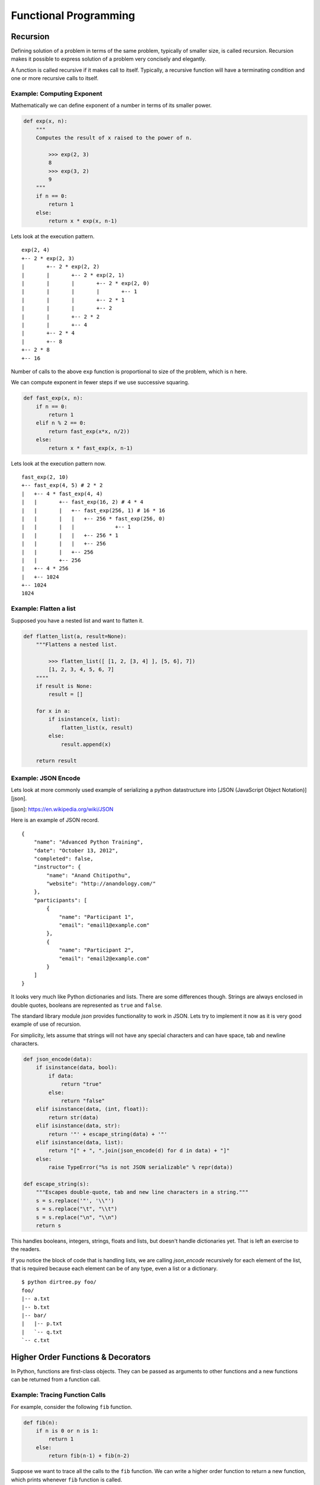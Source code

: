 Functional Programming
======================

Recursion
---------

Defining solution of a problem in terms of the same problem, typically of
smaller size, is called recursion. Recursion makes it possible to express
solution of a problem very concisely and elegantly. 

A function is called recursive if it makes call to itself. Typically, a
recursive function will have a terminating condition and one or more recursive
calls to itself.

Example: Computing Exponent
^^^^^^^^^^^^^^^^^^^^^^^^^^^
 
Mathematically we can define exponent of a number in terms of its smaller
power.

.. code-block:: python

    def exp(x, n):
        """
        Computes the result of x raised to the power of n.
        
            >>> exp(2, 3)
            8
            >>> exp(3, 2)
            9
        """
        if n == 0:
            return 1
        else:
            return x * exp(x, n-1)

Lets look at the execution pattern. ::

    exp(2, 4)
    +-- 2 * exp(2, 3)
    |       +-- 2 * exp(2, 2)
    |       |       +-- 2 * exp(2, 1)
    |       |       |       +-- 2 * exp(2, 0)
    |       |       |       |       +-- 1
    |       |       |       +-- 2 * 1
    |       |       |       +-- 2
    |       |       +-- 2 * 2
    |       |       +-- 4
    |       +-- 2 * 4
    |       +-- 8
    +-- 2 * 8
    +-- 16


Number of calls to the above ``exp`` function is proportional to size of the
problem, which is ``n`` here. 

We can compute exponent in fewer steps if we use successive squaring.

.. code-block:: python

    def fast_exp(x, n):
        if n == 0:
            return 1
        elif n % 2 == 0:
            return fast_exp(x*x, n/2))
        else:
            return x * fast_exp(x, n-1)


Lets look at the execution pattern now. ::

    fast_exp(2, 10)
    +-- fast_exp(4, 5) # 2 * 2
    |   +-- 4 * fast_exp(4, 4)
    |   |       +-- fast_exp(16, 2) # 4 * 4
    |   |       |   +-- fast_exp(256, 1) # 16 * 16
    |   |       |   |   +-- 256 * fast_exp(256, 0)
    |   |       |   |             +-- 1
    |   |       |   |   +-- 256 * 1
    |   |       |   |   +-- 256
    |   |       |   +-- 256
    |   |       +-- 256
    |   +-- 4 * 256
    |   +-- 1024
    +-- 1024
    1024

.. problem:: Implement a function ``product`` to multiply 2 numbers recursively
   using ``+`` and ``-`` operators only. 


Example: Flatten a list
^^^^^^^^^^^^^^^^^^^^^^^

Supposed you have a nested list and want to flatten it.

.. code-block:: python

    def flatten_list(a, result=None):
        """Flattens a nested list.

            >>> flatten_list([ [1, 2, [3, 4] ], [5, 6], 7])
            [1, 2, 3, 4, 5, 6, 7]
        """"
        if result is None:
            result = []

        for x in a:
            if isinstance(x, list):
                flatten_list(x, result)
            else:
                result.append(x)

        return result


.. problem:: Write a function ``flatten_dict`` to flatten a nested dictionary
   by joining the keys with ``.`` character.

    >>> flatten_dict({'a': 1, 'b': {'x': 2, 'y': 3}, 'c': 4})
    {'a': 1, 'b.x': 2, 'b.y': 3, 'c': 4}
    
.. problem:: Write a function ``unflatten_dict`` to do reverse of ``flatten_dict``.

        >>> unflatten_dict({'a': 1, 'b.x': 2, 'b.y': 3, 'c': 4})
        {'a': 1, 'b': {'x': 2, 'y': 3}, 'c': 4}
    
.. problem:: Write a function ``treemap`` to map a function over nested list.

    >>> treemap(lambda x: x*x, [1, 2, [3, 4, [5]]])
    [1, 4, [9, 16, [25]]]
    
.. problem:: Write a function ``tree_reverse`` to reverse elements of a
   nested-list recursively.

    >>> tree_reverse([[1, 2], [3, [4, 5]], 6])
    [6, [[5, 4], 3], [2, 1]]

Example: JSON Encode
^^^^^^^^^^^^^^^^^^^^

Lets look at more commonly used example of serializing a python datastructure
into [JSON (JavaScript Object Notation)][json].

[json]: https://en.wikipedia.org/wiki/JSON

Here is an example of JSON record. ::


    {  
        "name": "Advanced Python Training",
        "date": "October 13, 2012",
        "completed": false,
        "instructor": {
            "name": "Anand Chitipothu",
            "website": "http://anandology.com/"
        },
        "participants": [
            {
                "name": "Participant 1",
                "email": "email1@example.com"
            }, 
            {
                "name": "Participant 2",
                "email": "email2@example.com"
            }
        ]
    }

It looks very much like Python dictionaries and lists. There are some
differences though. Strings are always enclosed in double quotes, booleans are
represented as ``true`` and ``false``.

The standard library module `json` provides functionality to work in JSON. Lets
try to implement it now as it is very good example of use of recursion.

For simplicity, lets assume that strings will not have any special characters
and can have space, tab and newline characters.

.. code-block:: python

    def json_encode(data):
        if isinstance(data, bool):
            if data:
                return "true"
            else:
                return "false"
        elif isinstance(data, (int, float)):
            return str(data)
        elif isinstance(data, str):
            return '"' + escape_string(data) + '"'
        elif isinstance(data, list):
            return "[" + ", ".join(json_encode(d) for d in data) + "]"
        else:
            raise TypeError("%s is not JSON serializable" % repr(data))

    def escape_string(s):
        """Escapes double-quote, tab and new line characters in a string."""
        s = s.replace('"', '\\"')
        s = s.replace("\t", "\\t")
        s = s.replace("\n", "\\n")
        return s

This handles booleans, integers, strings, floats and lists, but doesn't handle
dictionaries yet. That is left an exercise to the readers.

If you notice the block of code that is handling lists, we are calling
`json_encode` recursively for each element of the list, that is required
because each element can be of any type, even a list or a dictionary.

.. problem:: Complete the above implementation of ``json_encode`` by handling
   the case of dictionaries.

.. problem:: Implement a program ``dirtree.py`` that takes a directory as
   argument and prints all the files in that directory recursively as a tree.

   Hint: Use ``os.listdir`` and ``os.path.isdir`` funtions.

::

    $ python dirtree.py foo/
    foo/
    |-- a.txt
    |-- b.txt
    |-- bar/
    |   |-- p.txt
    |   `-- q.txt
    `-- c.txt

.. problem:: Write a function ``count_change`` to count the number of ways to
   change any given amount. Available coins are also passed as argument to the
   function.

    >>> count_change(10, [1, 5])
    3
    >>> count_change(10, [1, 2])
    6
    >>> count_change(100, [1, 5, 10, 25, 50])
    292
    
.. problem:: Write a function ``permute`` to compute all possible permutations
   of elements of a given list.

    >>> permute([1, 2, 3])
    [[1, 2, 3], [1, 3, 2], [2, 1, 3], [2, 3, 1], [3, 1, 2], [3, 2, 1]]
    

Higher Order Functions & Decorators
-----------------------------------

In Python, functions are first-class objects. They can be passed as arguments
to other functions and a new functions can be returned from a function call.

Example: Tracing Function Calls
^^^^^^^^^^^^^^^^^^^^^^^^^^^^^^^

For example, consider the following ``fib`` function.

.. code-block:: python

    def fib(n):
        if n is 0 or n is 1:
            return 1
        else:
            return fib(n-1) + fib(n-2)

Suppose we want to trace all the calls to the ``fib`` function.
We can write a higher order function to return a new function, which prints whenever ``fib`` function is called.

.. code-block:: python

    def trace(f):
        def g(x):
            print f.__name__, x
            value = f(x)
            print 'return', repr(value)
            return value
        return g

    fib = trace(fib)
    print fib(3)

This produces the following output.

.. code-block:: text

    fib 3
    fib 2
    fib 1
    return 1
    fib 0
    return 1
    return 2
    fib 1
    return 1
    return 3
    3


Noticed that the trick here is at ``fib = trace(fib)``. We have replaced the
function ``fib`` with a new function, so whenever that function is called
recursively, it is the our new function, which prints the trace before calling
the orginal function.

To make the output more readable, let us indent the function calls.

.. code-block:: python

    def trace(f):
        f.indent = 0
        def g(x):
            print '|  ' * f.indent + '|--', f.__name__, x
            f.indent += 1
            value = f(x)
            print '|  ' * f.indent + '|--', 'return', repr(value)
            f.indent -= 1
            return value
        return g

    fib = trace(fib)
    print fib(4)

This produces the following output.

::

    $ python fib.py
    |-- fib 4
    |  |-- fib 3
    |  |  |-- fib 2
    |  |  |  |-- fib 1
    |  |  |  |  |-- return 1
    |  |  |  |-- fib 0
    |  |  |  |  |-- return 1
    |  |  |  |-- return 2
    |  |  |-- fib 1
    |  |  |  |-- return 1
    |  |  |-- return 3
    |  |-- fib 2
    |  |  |-- fib 1
    |  |  |  |-- return 1
    |  |  |-- fib 0
    |  |  |  |-- return 1
    |  |  |-- return 2
    |  |-- return 5
    5

This pattern is so useful that python has special syntax for specifying this concisely.

.. code-block:: python

    @trace
    def fib(n):
        ...

It is equivalant of adding ``fib = trace(fib)`` after the function definition.

Example: Memoize
^^^^^^^^^^^^^^^^

In the above example, it is clear that number of function calls are growing
exponentially with the size of input and there is lot of redundant computation
that is done.

Suppose we want to get rid of the redundant computation by caching the result
of ``fib`` when it is called for the first time and reuse it when it is needed
next time. Doing this is very popular in functional programming world and it is
called ``memoize``.

.. code-block:: python

    def memoize(f):
        cache = {}
        def g(x):
            if x not in cache:
                cache[x] = f(x)
            return cache[x]
        return g

    fib = trace(fib)
    fib = memoize(fib)
    print fib(4)

If you notice, after ``memoize``, growth of ``fib`` has become linear.

.. code-block:: text

    |-- fib 4
    |  |-- fib 3
    |  |  |-- fib 2
    |  |  |  |-- fib 1
    |  |  |  |  |-- return 1
    |  |  |  |-- fib 0
    |  |  |  |  |-- return 1
    |  |  |  |-- return 2
    |  |  |-- return 3
    |  |-- return 5
    5

.. problem :: Write a function ``profile``, which takes a function as argument and returns a new function, which behaves exactly similar to the given function, except that it prints the time consumed in executing it.

.. code-block:: python

    >>> fib = profile(fib)
    >>> fib(20)
    time taken: 0.1 sec
    10946

.. problem :: Write a function ``vectorize`` which takes a function ``f`` and return a new function, which takes a list as argument and calls ``f`` for every element and returns the result as a list. 

.. code-block:: python

    >>> def square(x): return x * x
    ...
    >>> f = vectorize(square)
    >>> f([1, 2, 3])
    [1, 4, 9]
    >>> g = vectorize(len)
    >>> g(["hello", "world"])
    [5, 5]
    >>> g([[1, 2], [2, 3, 4]])
    [2, 3]

Example: unixcommand decorator
^^^^^^^^^^^^^^^^^^^^^^^^^^^^^^

Many unix commands have a typical pattern. They accept multiple filenames as
arguments, does some processing and prints the lines back. Some examples of
such commands are ``cat`` and ``grep``.

::

    def unixcommand(f):
        def g(filenames):
            printlines(out for line in readlines(filenames)
                               for out in f(line))
        return g

Lets see how to use it. ::

    @unixcommand
    def cat(line):
        yield line

    @unixcommand
    def lowercase(line):
        yield line.lower()

.. problem: Write a program wrap.py that'll wrap lines longer than 40
   characters. ::

    $ python wrap.py file1 file2 file3


exec & eval
-----------

Python privides the whole interpreter as a built-in function. You can pass a string and ask it is execute that piece of code at run time.

For example::

    >>> exec("x = 1")
    >>> x
    1

By default ``exec`` works in the current environment, so it updated the globals in
the above example. It is also possible to specify an environment to ``exec``. ::

    >>> env = {'a' : 42}
    >>> exec('x = a+1', env)
    >>> print env['x']
    43

It is also possible to create functions or classes dynamically using ``exec``,
though it is usually not a good idea. ::

    >>> code = 'def add_%d(x): return x + %d'
    >>> for i in range(1, 5):
    ...     exec(code % (i, i))
    ...
    >>> add_1(3)
    4
    >>> add_3(3)
    6

``eval`` is like ``exec`` but it takes an expression and returns its value. ::

    >>> eval("2+3")
    5
    >>> a = 2
    >>> eval("a * a")
    4
    >>> env = {'x' : 42}
    >>> eval('x+1', env)
    43


